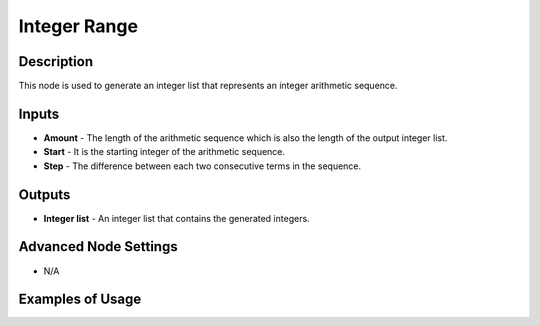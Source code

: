 Integer Range
=============

Description
-----------

This node is used to generate an integer list that represents an integer arithmetic sequence.

.. image:: images/integer_range_node.png
   :width: 160pt

Inputs
------

- **Amount** - The length of the arithmetic sequence which is also the length of the output integer list.
- **Start** - It is the starting integer of the arithmetic sequence.
- **Step** - The difference between each two consecutive terms in the sequence.

Outputs
-------

- **Integer list** - An integer list that contains the generated integers.

Advanced Node Settings
----------------------

- N/A

Examples of Usage
-----------------

.. image:: gifs/integer_range_node_example.gif
